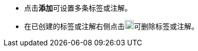 // :ks_include_id: 6d818141bdf246f49b4c4825976cc804
* 点击**添加**可设置多条标签或注解。

* 在已创建的标签或注解右侧点击image:/images/ks-qkcp/zh/icons/trash-light.svg[trash-light,18,18]可删除标签或注解。